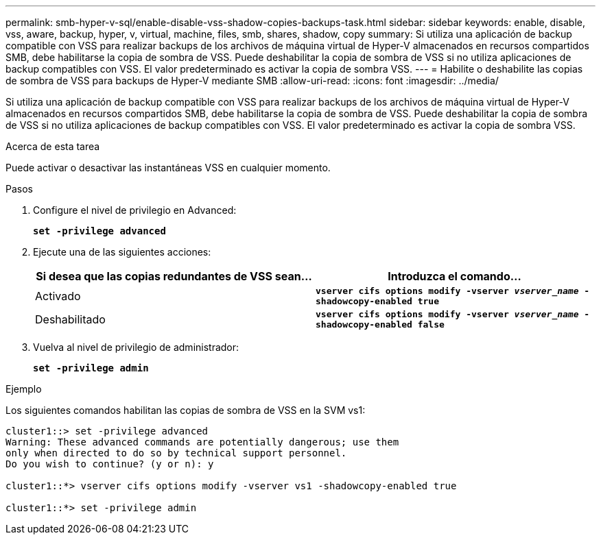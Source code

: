---
permalink: smb-hyper-v-sql/enable-disable-vss-shadow-copies-backups-task.html 
sidebar: sidebar 
keywords: enable, disable, vss, aware, backup, hyper, v, virtual, machine, files, smb, shares, shadow, copy 
summary: Si utiliza una aplicación de backup compatible con VSS para realizar backups de los archivos de máquina virtual de Hyper-V almacenados en recursos compartidos SMB, debe habilitarse la copia de sombra de VSS. Puede deshabilitar la copia de sombra de VSS si no utiliza aplicaciones de backup compatibles con VSS. El valor predeterminado es activar la copia de sombra VSS. 
---
= Habilite o deshabilite las copias de sombra de VSS para backups de Hyper-V mediante SMB
:allow-uri-read: 
:icons: font
:imagesdir: ../media/


[role="lead"]
Si utiliza una aplicación de backup compatible con VSS para realizar backups de los archivos de máquina virtual de Hyper-V almacenados en recursos compartidos SMB, debe habilitarse la copia de sombra de VSS. Puede deshabilitar la copia de sombra de VSS si no utiliza aplicaciones de backup compatibles con VSS. El valor predeterminado es activar la copia de sombra VSS.

.Acerca de esta tarea
Puede activar o desactivar las instantáneas VSS en cualquier momento.

.Pasos
. Configure el nivel de privilegio en Advanced:
+
`*set -privilege advanced*`

. Ejecute una de las siguientes acciones:
+
|===
| Si desea que las copias redundantes de VSS sean... | Introduzca el comando... 


 a| 
Activado
 a| 
`*vserver cifs options modify -vserver _vserver_name_ -shadowcopy-enabled true*`



 a| 
Deshabilitado
 a| 
`*vserver cifs options modify -vserver _vserver_name_ -shadowcopy-enabled false*`

|===
. Vuelva al nivel de privilegio de administrador:
+
`*set -privilege admin*`



.Ejemplo
Los siguientes comandos habilitan las copias de sombra de VSS en la SVM vs1:

[listing]
----
cluster1::> set -privilege advanced
Warning: These advanced commands are potentially dangerous; use them
only when directed to do so by technical support personnel.
Do you wish to continue? (y or n): y

cluster1::*> vserver cifs options modify -vserver vs1 -shadowcopy-enabled true

cluster1::*> set -privilege admin
----